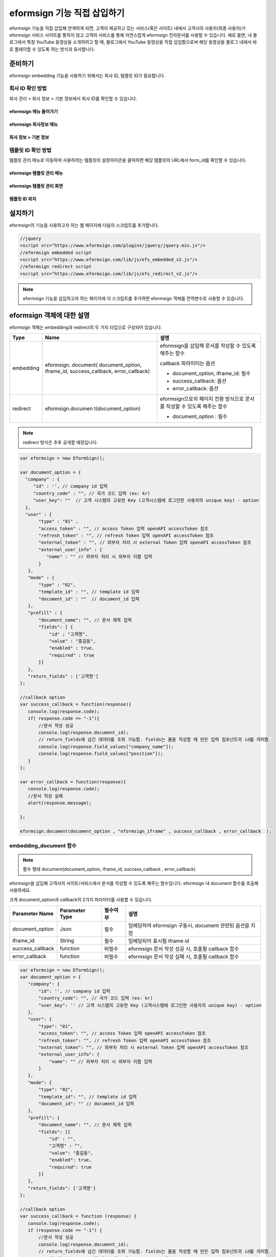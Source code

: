 
======================================
eformsign 기능 직접 삽입하기
======================================


eformsign 기능을 직접 삽입해 연계하게 되면, 고객이 제공하고 있는 서비스(혹은 사이트) 내에서 고객사의 사용자(최종 사용자)가 eformsign 서비스 사이트를 통하지 않고 고객의 서비스를 통해 자연스럽게 eformsign 전자문서를 사용할 수 있습니다.
예로 들면, 내 블로그에서 특정 YouTube 동영상을 소개하려고 할 때, 블로그에서 YouTube 동영상을 직접 삽입함으로써 해당 동영상을 블로그 내에서 바로 플레이할 수 있도록 하는 방식과 유사합니다.


-------------
준비하기
-------------

eformsign embedding 기능을 사용하기 위해서는 회사 ID, 템플릿 ID가 필요합니다.

회사 ID 확인 방법
========================

회사 관리 > 회사 정보 > 기본 정보에서 회사 ID를 확인할 수 있습니다.


eformsign 메뉴 들어가기
-------------------------

.. image:: resources/Dashboard_menu_icon.png
    :alt: eformsign 메뉴 들어가기
    :width: 700px



eformsign 회사정보 메뉴
--------------------------

.. image:: resources/Dashboard_sidemenu_companyinfo.png
    :alt: eformsign 회사정보 메뉴
    :width: 700px



회사 정보 > 기본 정보
-------------------------

.. image:: resources/companyinfo_companyid.png
    :alt: 회사 정보 > 기본 정보
    :width: 700px



템플릿 ID 확인 방법
=======================

템플릿 관리 메뉴로 이동하여 사용하려는 템플릿의 설정아이콘을 클릭하면 해당 템플릿의 URL에서 form_id를 확인할 수 있습니다. 


eformsign 템플릿 관리 메뉴
------------------------------

.. image:: resources/sidemenu_managetemplate.png
    :alt: eformsign 메뉴-템플릿 관리
    :width: 700px



eformsign 템플릿 관리 화면
---------------------------------

.. image:: resources/managetemplate.png
    :alt: eformsign 템플릿 관리 화면
    :width: 700px



템플릿 ID 위치
-----------------------

.. image:: resources/templateURL_templateID.png
    :alt: 템플릿 ID 위치
    :width: 700px





---------------
설치하기
---------------

eformsign의 기능을 사용하고자 하는 웹 페이지에 다음의 스크립트를 추가합니다.

.. code-block:: javascript

   //jquery
   <script src="https://www.eformsign.com/plugins/jquery/jquery.min.js"/>
   //eformsign embedded script
   <script src="https://www.eformsign.com/lib/js/efs_embedded_v2.js"/>
   //eformsign redirect script
   <script src="https://www.eformsign.com/lib/js/efs_redirect_v2.js"/>


.. note::

   eformsign 기능을 삽입하고자 하는 페이지에 이 스크립트를 추가하면 eformsign 객체를 전역변수로 사용할 수 있습니다.


--------------------------
eformsign 객체에 대한 설명
--------------------------

eformsign 객체는 embedding과 redirect의 두 가지 타입으로 구성되어 있습니다.


+----------+--------------------+--------------------------------------+
| Type     | Name               | 설명                                 |
+==========+====================+======================================+
| embedding| eformsign.         | eformsign을 삽입해 문서를 작성할 수  |
|          | document(          | 있도록 해주는 함수                   |
|          | document_option,   |                                      |
|          | iframe_id,         | callback 파라미터는 옵션             |
|          | success_callback,  |                                      |
|          | error_callback)    | -  document_option, iframe_id: 필수  |
|          |                    |                                      |
|          |                    | -  success_callback: 옵션            |
|          |                    |                                      |
|          |                    | -  error_callback: 옵션              |
+----------+--------------------+--------------------------------------+
| redirect | eformsign.documen  | eformsign으로의 페이지 전환 방식으로 |
|          | t(document_option) | 문서를 작성할 수 있도록 해주는 함수  |
|          |                    |                                      |
|          |                    | -  document_option : 필수            |
+----------+--------------------+--------------------------------------+




.. note::

   redirect 방식은 추후 공개할 예정입니다. 


.. code-block:: javascript

     var eformsign = new EformSign();
     
     var document_option = {
       "company" : {
          "id" : '', // company id 입력
          "country_code" : "", // 국가 코드 입력 (ex: kr)
          "user_key": ""  // 고객 시스템의 고유한 Key (고객시스템에 로그인한 사용자의 unique key) - option
       },
       "user" : {
            "type" : "01" ,
            "access_token" : "", // access Token 입력 openAPI accessToken 참조
            "refresh_token" : "", // refresh Token 입력 openAPI accessToken 참조
            "external_token" : "", // 외부자 처리 시 external Token 입력 openAPI accessToken 참조
            "external_user_info" : {
               "name" : "" // 외부자 처리 시 외부자 이름 입력
            }
        },
        "mode" : {
            "type" : "02",
            "template_id" : "", // template id 입력
            "document_id" : ""  // document_id 입력
        },
        "prefill" : {
            "document_name": "", // 문서 제목 입력
            "fields": [ {
                "id" ; "고객명",
                "value" : "홍길동",
                "enabled" : true,
                "required" : true 
            }]
        },
        "return_fields" : ['고객명']
     };
     
     //callback option
     var success_callback = function(response){ 
        console.log(response.code); 
        if( response.code == "-1"){
            //문서 작성 성공
            console.log(response.document_id);
            // return_fields에 넘긴 데이터를 조회 가능함. fields는 폼을 작성할 때 만든 입력 컴포넌트의 id를 의미함.
            console.log(response.field_values["company_name"]);
            console.log(response.field_values["position"]);
        }
     };
      
     var error_callback = function(response){
        console.log(response.code); 
        //문서 작성 실패
        alert(response.message);
         
     };
     
     eformsign.document(document_option , "eformsign_iframe" , success_callback , error_callback  );


embedding_document 함수
===========================

.. note::

   함수 형태
   document(document_option, iframe_id, success_callback , error_callback)

eformsign을 삽입해 고객사의 사이트/서비스에서 문서를 작성할 수 있도록 해주는 함수입니다. eformsign 내 document 함수를 호출해 사용하세요.

크게 document_option과 callback의 2가지 파라미터를 사용할 수 있습니다.


===================  ===============  ==========  ==========================================================
 Parameter Name       Parameter Type    필수여부      설명 
===================  ===============  ==========  ==========================================================
 document_option      Json             필수         임베딩하여 eformsign 구동시, document 관련된 옵션을 지정 
 iframe_id            String           필수         임베딩되어 표시될 iframe id 
 success_callback     function         비필수       eformsign 문서 작성 성공 시, 호출될 callback 함수
 error_callback       function         비필수       eformsign 문서 작성 실패 시, 호출될 callback 함수 
===================  ===============  ==========  ==========================================================



.. code-block:: javascript

     var eformsign = new EformSign();
     var document_option = {
        "company": {
            "id": '', // company id 입력
            "country_code": "", // 국가 코드 입력 (ex: kr)
            "user_key": '' // 고객 시스템의 고유한 Key (고객시스템에 로그인한 사용자의 unique key) - option
        },
        "user": {
            "type": "01",
            "access_token": "", // access Token 입력 openAPI accessToken 참조
            "refresh_token": "", // refresh Token 입력 openAPI accessToken 참조
            "external_token": "", // 외부자 처리 시 external Token 입력 openAPI accessToken 참조
            "external_user_info": {
                "name": "" // 외부자 처리 시 외부자 이름 입력
            }
        },
        "mode": {
            "type": "02",
            "template_id": "", // template id 입력
            "document_id": "" // document_id 입력
        },
        "prefill": {
            "document_name": "", // 문서 제목 입력
            "fields": [{
                "id" : "",
                "고객명" : "",
                "value": "홍길동",
                "enabled": true,
                "required": true
            }]
        },
        "return_fields": ['고객명']
     };
     
     //callback option
     var success_callback = function (response) {
        console.log(response.code);
        if (response.code == "-1") {
            //문서 작성 성공
            console.log(response.document_id);
            // return_fields에 넘긴 데이터를 조회 가능함. fields는 폼을 작성할 때 만든 입력 컴포넌트의 id를 의미함.
            console.log(response.field_values["company_name"]);
            console.log(response.field_values["position"]);
        }
     };
     
     
     var error_callback = function (response) {
        console.log(response.code);
        //문서 작성 실패
        alert(response.message);
     
     };
     
     eformsign.document(document_option, "eformsign_iframe", success_callback, error_callback);


파라미터 설명: document-option
================================


document-option에서는 크게 다음의 5가지 항목에 대해 설정할 수 있습니다. 

- 회사 정보
- 유저 정보
- 모드
- 리턴 필드
- 자동 기입

.. note::

   회사 정보와 모드는 필수 입력정보입니다. 



1. 회사 정보(필수)
-------------------------

.. code-block:: javascript

   var document_option = {
     "company" : {
         "id" : 'f9aec832efef4133a1e849efaf8a9aed',  // 회사의 id - 회사관리 - 회사 정보 에서 확인 - 필수
         "country_code" : "kr", // 비필수 이나, 지정해 주는 것이 좋음. ( 회사 관리의 회사 정보에서 국가에 대한 코드를 지정 ) - 빠른 open이 가능함.
         "user_key": "eformsign@forcs.com"
     }
 };


2. 유저 정보(비필수)
---------------------------

**회사 내 멤버 로그인을 통한 신규 작성**
    - 유저 정보를 지정하지 않을 경우에 해당하며, 유저 정보를 지정하지 않습니다.	
    - 이 경우, eformsign 로그인 페이지가 기동되며, 로그인 과정 이후에 문서를 작성할 수 있게 됩니다.


**회사 내 멤버의 토큰을 이용한 작성(신규 및 수신한 문서 포함)**	
    - 임베딩시, eformsign 로그인 과정 없이, 특정 계정의 token을 이용하여 문서를 작성 및 수신한 문서를 작성합니다.
    - 토큰 발급 방법은 Open API의 Access token 발급을 통해 가능합니다.

.. code-block:: javascript

    var document_option = {
        "user":{
            "type" : "01" , // 01 - internal or  02 - external  (필수)
            "access_token" : "", // access Token 입력 openAPI accessToken 참조
            "refresh_token" : "", // refresh Token 입력 openAPI accessToken 참조
        }
    };


**회사 내 멤버가 아닌 사용자가 신규 문서 작성**  
    - eformsign의 회원이 아닌 사용자로 하여금 문서를 작성하게 하는 방식

.. code-block:: javascript

    var document_option = {
        "user":{
            "type" : "02" , // 01 - internal or  02 - external  (필수)
            "external_user_info" : {
                "name" : "" // 외부자 처리 시 외부자 이름 입력
            }
        }
    };

**회사 내 멤버가 아닌 사용자가 수신한 문서를 작성**
    - 임베딩시, eformsign의 회원이 아닌 사용자가 수신한 문서를 작성하게 하는 방식

.. code-block:: javascript 

    var document_option = {
        "user":{
        "type" : "02" , // 01 - internal or  02 - external  (필수)
        "external_token" : "", // 외부자 처리 시 external Token 입력 openAPI accessToken 참조
        "external_user_info" : {
        "name" : "" // 외부자 처리 시 외부자 이름 입력
            }
        }
    };

.. code-block:: javascript

    var document_option = {
        "user":{
            "type" : "01" , // 01 - internal or  02 - external  (필수)
            "access_token" : "", // access Token 입력 openAPI accessToken 참조
            "refresh_token" : "", // refresh Token 입력 openAPI accessToken 참조
            "external_token" : "", // 외부자 처리 시 external Token 입력 openAPI accessToken 참조
            "external_user_info" : {
               "name" : "" // 외부자 처리 시 외부자 이름 입력
            }
        }
    };


3. 모드(필수)
---------------------

**템플릿을 이용한 신규 작성** 
    - 템플릿을 이용하여 문서를 새로 작성합니다.

.. code-block:: javascript

    var document_option = {
        "mode" : {
        "type" : "01" ,  // 01 : 문서 작성 , 02 : 문서 처리 , 03 : 미리 보기
        "template_id" : "" // template id 입력
        }
    }

**수신한 문서에 추가 작성** 
    - 수신한 문서에 대해 추가 작성합니다.	

.. code-block:: javascript

    var document_option = {
        "mode" : {
        "type" : "02" ,  // 01 : 문서 작성 , 02 : 문서 처리 , 03 : 미리 보기
        "template_id" : "", // template id 입력
        "document_id" : ""  // document_id 입력
        }
    }

**특정한 문서를 미리보기**
    - 작성된 문서를 미리보기합니다.

.. code-block:: javascript

    var document_option = {
        "mode" : {
        "type" : "03" ,  // 01 : 문서 작성 , 02 : 문서 처리 , 03 : 미리 보기
        "template_id" : "", // template id 입력
        "document_id" : ""  // document_id 입력
        }
    }

.. code-block:: javascript

    var document_option = {
      "mode" : {
        "type" : "01" ,  //01 : 문서 작성 , 02 : 문서 처리 , 03 : 미리 보기
        "template_id" : "", // template id 입력
        "document_id" : ""  // document_id 입력
      }
    }


4. 리턴 필드(비필수)
--------------------------

문서 작성 및 수정 후, 사용자가 작성한 필드의 내용 중 callback 함수를 통해 받을 수 있는 항목을 지정합니다.
    
.. note::

   미 지정시 기본 필드만 제공합니다. 관련 내용은 callBack 파라미터를 참고하세요.

.. code-block:: javascript

    var document_option = {
       "return_fields" : ['고객명']
    }

5. 자동 기입(문서 작성 과정 중에 자동으로 기입 처리시 사용)
-----------------------------------------------------------

**문서 제목**
    - document_name에 작성할 문서의 제목을 지정합니다.

.. code-block:: javascript

    var document_option = {
        "prefill" : {
            "document_name": "휴가신청서"
        }
    }

**문서내 필드 설정 기입** 
    - 폼 생성시에 지정한 입력 컴포넌트의 ID를 기준으로, 필드 초기값 및 활성 여부, 필수 여부를 지정합니다.

  
.. note::

   - enabled
     - 지정하지 않을 경우, 템플릿 설정의 항목 제어 옵션에 따른다
     - 지정할 경우, 템플릿 설정의 항목 제어 옵션보다 우선한다
   - required
     - 지정하지 않을 경우, 템플릿 설정의 항목 제어 옵션에 따른다
     - 지정할 경우, 템플릿 설정의 항목 제어 옵션보다 우선한다
   - value
     - 지정하지 않을 경우, 신규 작성 시에 템플릿 설정의 필드 설정 옵션을 따른다
     - 지정할 경우, 템플릿 설정의 필드 설정보다 우선한다


           
.. code:: javascript

    var document_option = {
        "prefill" : {
        "fields": [ {
            "id" ; "고객명",
            "value" : "홍길동",
            "enabled" : true,
            "required" : true 
        }]
    }
    }

.. code-block:: javascript

    var document_option = {
        "prefill": {
            "document_name": "",
            "fields": [
                {
                    "id": "고객명",
                    "value": "홍길동",
                "enabled": true,
                    "required": true
                }
            ]
        }
    };




파라미터 설명: Callback
============================

==================  ===============  ===========  ===================================================
 Paramter Name       Paramter Type    필수 여부     설명        
==================  ===============  ===========  ===================================================
 success_callback    function         비필수        eformsign 문서 작성 성공 시, 호출될 callback 함수 
 error_callback      function         비필수        eformsign 문서 작성 실패 시, 호출될 callback 함수
==================  ===============  ===========  ===================================================

Callback 함수는 다음과 같이 설정합니다.

.. code-block:: javascript

   var eformsign = new eformsign(); // iframe document 함수 인자로 이동
 
 
   var document_option = {};
 
 
  var sucess_callback= funtion(response){
    console.log(response.document_id);
    console.log(response.title);
    console.log(response.field_values["name"]);
  };
 
 
  var error_callback= funtion(response){
    alert(response.message);
    console.log(response.code); 
    console.log(response.message);
  };
 
 
  eformsign.document(document_option , "eformsign_iframe" , sucess_callback , error_callback);


document 함수의 파라미터로 Callback 함수를 설정한 경우, Callback 함수 호출 시에 다음과 같은 값을 반환합니다. 

+----------+--------+--------------------------+----------------------+
| Callback | Type   | 설명                     | 비고                 |
+==========+========+==========================+======================+
| code     | string | 문서 제출 실패시 결과의  | -1 일 경우, 정상     |
|          |        | 오류 코드를 반환한다     |                      |
+----------+--------+--------------------------+----------------------+
| doc      | string | 문서 제출 성공시, 작성한 | ex)                  |
| ument_id |        | 문서의 document_id를     | 910b8a965f9          |
|          |        | 반환한다                 | 402b82152f48c6da5a5c |
+----------+--------+--------------------------+----------------------+
| fiel     | object | document_option에 정의한 | ex).                 |
| d_values |        | return_fields 컬럼에     | field_values["name"] |
|          |        | 사용자가 입력한 값을     | // john              |
|          |        | 가져올 수 있다           |                      |
+----------+--------+--------------------------+----------------------+
| message  | string | 문서 제출 실패시, 오류   | 빈 값일 경우, 정상   |
|          |        | 메시지를 반환한다        |                      |
+----------+--------+--------------------------+----------------------+
| title    | string | 문서 제출 성공시, 작성한 | ex) 계약서           |
|          |        | 문서의 제목을 반환한다   |                      |
+----------+--------+--------------------------+----------------------+

